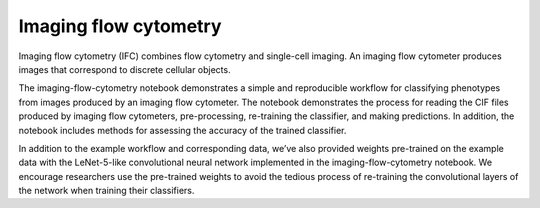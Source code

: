 Imaging flow cytometry
======================

Imaging flow cytometry (IFC) combines flow cytometry and single-cell imaging. An imaging flow cytometer produces images that correspond to discrete cellular objects.

The imaging-flow-cytometry notebook demonstrates a simple and reproducible workflow for classifying phenotypes from images produced by an imaging flow cytometer. The notebook demonstrates the process for reading the CIF files produced by imaging flow cytometers, pre-processing, re-training the classifier, and making predictions. In addition, the notebook includes methods for assessing the accuracy of the trained classifier.

In addition to the example workflow and corresponding data, we’ve also provided weights pre-trained on the example data with the LeNet-5-like convolutional neural network implemented in the imaging-flow-cytometry notebook. We encourage researchers use the pre-trained weights to avoid the tedious process of re-training the convolutional layers of the network when training their classifiers.
